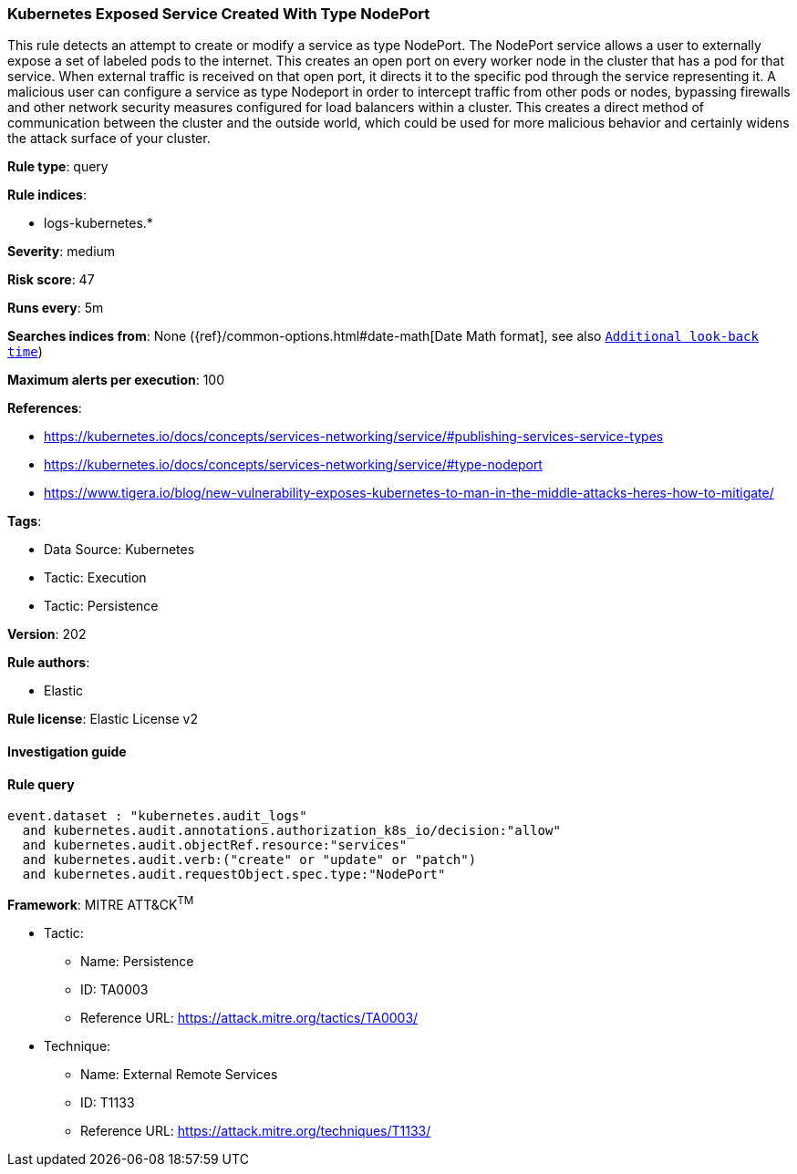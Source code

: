 [[prebuilt-rule-8-6-7-kubernetes-exposed-service-created-with-type-nodeport]]
=== Kubernetes Exposed Service Created With Type NodePort

This rule detects an attempt to create or modify a service as type NodePort. The NodePort service allows a user to externally expose a set of labeled pods to the internet. This creates an open port on every worker node in the cluster that has a pod for that service. When external traffic is received on that open port, it directs it to the specific pod through the service representing it. A malicious user can configure a service as type Nodeport in order to intercept traffic from other pods or nodes, bypassing firewalls and other network security measures configured for load balancers within a cluster. This creates a direct method of communication between the cluster and the outside world, which could be used for more malicious behavior and certainly widens the attack surface of your cluster.

*Rule type*: query

*Rule indices*: 

* logs-kubernetes.*

*Severity*: medium

*Risk score*: 47

*Runs every*: 5m

*Searches indices from*: None ({ref}/common-options.html#date-math[Date Math format], see also <<rule-schedule, `Additional look-back time`>>)

*Maximum alerts per execution*: 100

*References*: 

* https://kubernetes.io/docs/concepts/services-networking/service/#publishing-services-service-types
* https://kubernetes.io/docs/concepts/services-networking/service/#type-nodeport
* https://www.tigera.io/blog/new-vulnerability-exposes-kubernetes-to-man-in-the-middle-attacks-heres-how-to-mitigate/

*Tags*: 

* Data Source: Kubernetes
* Tactic: Execution
* Tactic: Persistence

*Version*: 202

*Rule authors*: 

* Elastic

*Rule license*: Elastic License v2


==== Investigation guide


[source, markdown]
----------------------------------

----------------------------------

==== Rule query


[source, js]
----------------------------------
event.dataset : "kubernetes.audit_logs"
  and kubernetes.audit.annotations.authorization_k8s_io/decision:"allow"
  and kubernetes.audit.objectRef.resource:"services"
  and kubernetes.audit.verb:("create" or "update" or "patch")
  and kubernetes.audit.requestObject.spec.type:"NodePort"

----------------------------------

*Framework*: MITRE ATT&CK^TM^

* Tactic:
** Name: Persistence
** ID: TA0003
** Reference URL: https://attack.mitre.org/tactics/TA0003/
* Technique:
** Name: External Remote Services
** ID: T1133
** Reference URL: https://attack.mitre.org/techniques/T1133/
